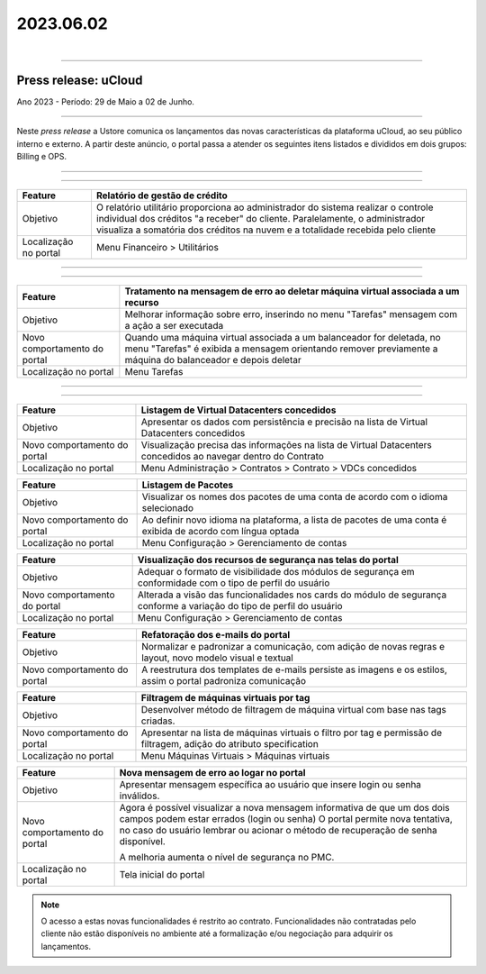 2023.06.02
++++++++++

.. figure:: /figuras/ucloud.png
   :alt: Logo uCLoud
   :align: right

----


Press release: uCloud
---------------------
Ano 2023 - Período: 29 de Maio a 02 de Junho.

====

Neste *press release* a Ustore comunica  os lançamentos das novas características da plataforma uCloud, ao seu público interno e externo. A partir deste anúncio, o portal passa a atender os seguintes itens listados e divididos em dois grupos: Billing e OPS. 

====

.. centered:: uCloud Billing
           
====

+---------------------+----------------------------------------------------------------------------------------------------------------------+
|Feature              |Relatório de gestão de crédito                                                                                        |
+=====================+======================================================================================================================+
|Objetivo             |O relatório utilitário proporciona ao administrador do sistema realizar o controle individual dos créditos "a receber"|
|                     |do cliente. Paralelamente, o administrador visualiza a somatória dos créditos na nuvem e a totalidade recebida pelo   |
|                     |cliente                                                                                                               |
+---------------------+----------------------------------------------------------------------------------------------------------------------+
|Localização no portal|Menu Financeiro > Utilitários                                                                                         |
+---------------------+----------------------------------------------------------------------------------------------------------------------+


====

.. centered:: uCloud OPS

====

.. centered:: **Nuvem VMware**


+----------------------------+------------------------------------------------------------------------------------------------+
|Feature                     |Tratamento na mensagem de erro ao deletar máquina virtual associada a um recurso                |
+============================+================================================================================================+
|Objetivo                    |Melhorar informação sobre erro, inserindo no menu "Tarefas" mensagem com a ação a ser executada |
+----------------------------+------------------------------------------------------------------------------------------------+
|Novo comportamento do portal|Quando uma máquina virtual associada a um balanceador for deletada, no menu "Tarefas" é exibida |
|                            |a mensagem orientando remover previamente a máquina do balanceador e depois deletar             |
+----------------------------+------------------------------------------------------------------------------------------------+
|Localização no portal       |Menu Tarefas                                                                                    |
+----------------------------+------------------------------------------------------------------------------------------------+

====

.. centered:: Portal uCloud

====

+----------------------------+-----------------------------------------------------------+
|Feature                     |Listagem de Virtual Datacenters concedidos                 |
|                            |                                                           |
+============================+===========================================================+
|Objetivo                    |Apresentar os dados com persistência e precisão na lista de|
|                            |Virtual Datacenters concedidos                             |
+----------------------------+-----------------------------------------------------------+
|Novo comportamento do portal|Visualização precisa das informações na lista de Virtual   |
|                            |Datacenters concedidos ao navegar dentro do Contrato       |
+----------------------------+-----------------------------------------------------------+
|Localização no portal       |Menu Administração > Contratos > Contrato > VDCs concedidos|
+----------------------------+-----------------------------------------------------------+


+----------------------------+-----------------------------------------------------------+
|Feature                     |Listagem de Pacotes                                        |
|                            |                                                           |
+============================+===========================================================+
|Objetivo                    |Visualizar os nomes dos pacotes de uma conta de acordo com |
|                            |o idioma selecionado                                       |
+----------------------------+-----------------------------------------------------------+
|Novo comportamento do portal|Ao definir novo idioma na plataforma, a lista de pacotes   | 
|                            |de uma conta é exibida de acordo com língua optada         |
+----------------------------+-----------------------------------------------------------+
|Localização no portal       |Menu Configuração > Gerenciamento de contas                |
+----------------------------+-----------------------------------------------------------+

+----------------------------+-----------------------------------------------------------+
|Feature                     |Visualização dos recursos de segurança nas telas do portal |
|                            |                                                           |
+============================+===========================================================+
|Objetivo                    |Adequar o formato de visibilidade dos módulos de segurança |
|                            |em conformidade com o tipo de perfil do usuário            |
+----------------------------+-----------------------------------------------------------+
|Novo comportamento do portal|Alterada a visão das funcionalidades nos cards do módulo de| 
|                            |segurança conforme a variação do tipo de perfil do         |
|                            |usuário                                                    |
+----------------------------+-----------------------------------------------------------+
|Localização no portal       |Menu Configuração > Gerenciamento de contas                |
+----------------------------+-----------------------------------------------------------+


+----------------------------+-----------------------------------------------------------+
|Feature                     |Refatoração dos e-mails do portal                          |
|                            |                                                           |
+============================+===========================================================+
|Objetivo                    |Normalizar e padronizar a comunicação, com adição de novas |
|                            |regras e layout, novo modelo visual e textual              |
+----------------------------+-----------------------------------------------------------+
|Novo comportamento do portal|A reestrutura dos templates de e-mails persiste as imagens |
|                            |e os estilos, assim o portal padroniza comunicação         |
+----------------------------+-----------------------------------------------------------+


+----------------------------+-----------------------------------------------------------+
|Feature                     |Filtragem de máquinas virtuais por tag                     |
|                            |                                                           |
+============================+===========================================================+
|Objetivo                    |Desenvolver método de filtragem de máquina virtual com base|
|                            |nas tags criadas.                                          |
+----------------------------+-----------------------------------------------------------+
|Novo comportamento do portal|Apresentar na lista de máquinas virtuais o filtro por tag e| 
|                            |permissão de filtragem, adição do atributo specification   |
+----------------------------+-----------------------------------------------------------+
|Localização no portal       |Menu Máquinas Virtuais > Máquinas virtuais                 |
+----------------------------+-----------------------------------------------------------+

+----------------------------+-----------------------------------------------------------+
|Feature                     |Nova mensagem de erro ao logar no portal                   |
|                            |                                                           |
+============================+===========================================================+
|Objetivo                    |Apresentar mensagem específica ao usuário que insere login |
|                            |ou senha inválidos.                                        |
+----------------------------+-----------------------------------------------------------+
|Novo comportamento do portal|Agora é possível visualizar a nova mensagem informativa de |
|                            |que um dos dois campos podem estar errados (login ou senha)|
|                            |O portal permite nova tentativa, no caso do usuário lembrar|
|                            |ou acionar o método de recuperação de senha disponível.    |
|                            |                                                           | 
|                            |A melhoria aumenta o nível de segurança no PMC.            |
+----------------------------+-----------------------------------------------------------+
|Localização no portal       |Tela inicial do portal                                     |
+----------------------------+-----------------------------------------------------------+

.. note:: O acesso a estas novas funcionalidades é restrito ao contrato. Funcionalidades não contratadas pelo cliente não estão disponíveis no ambiente até a formalização e/ou negociação para adquirir os lançamentos.
